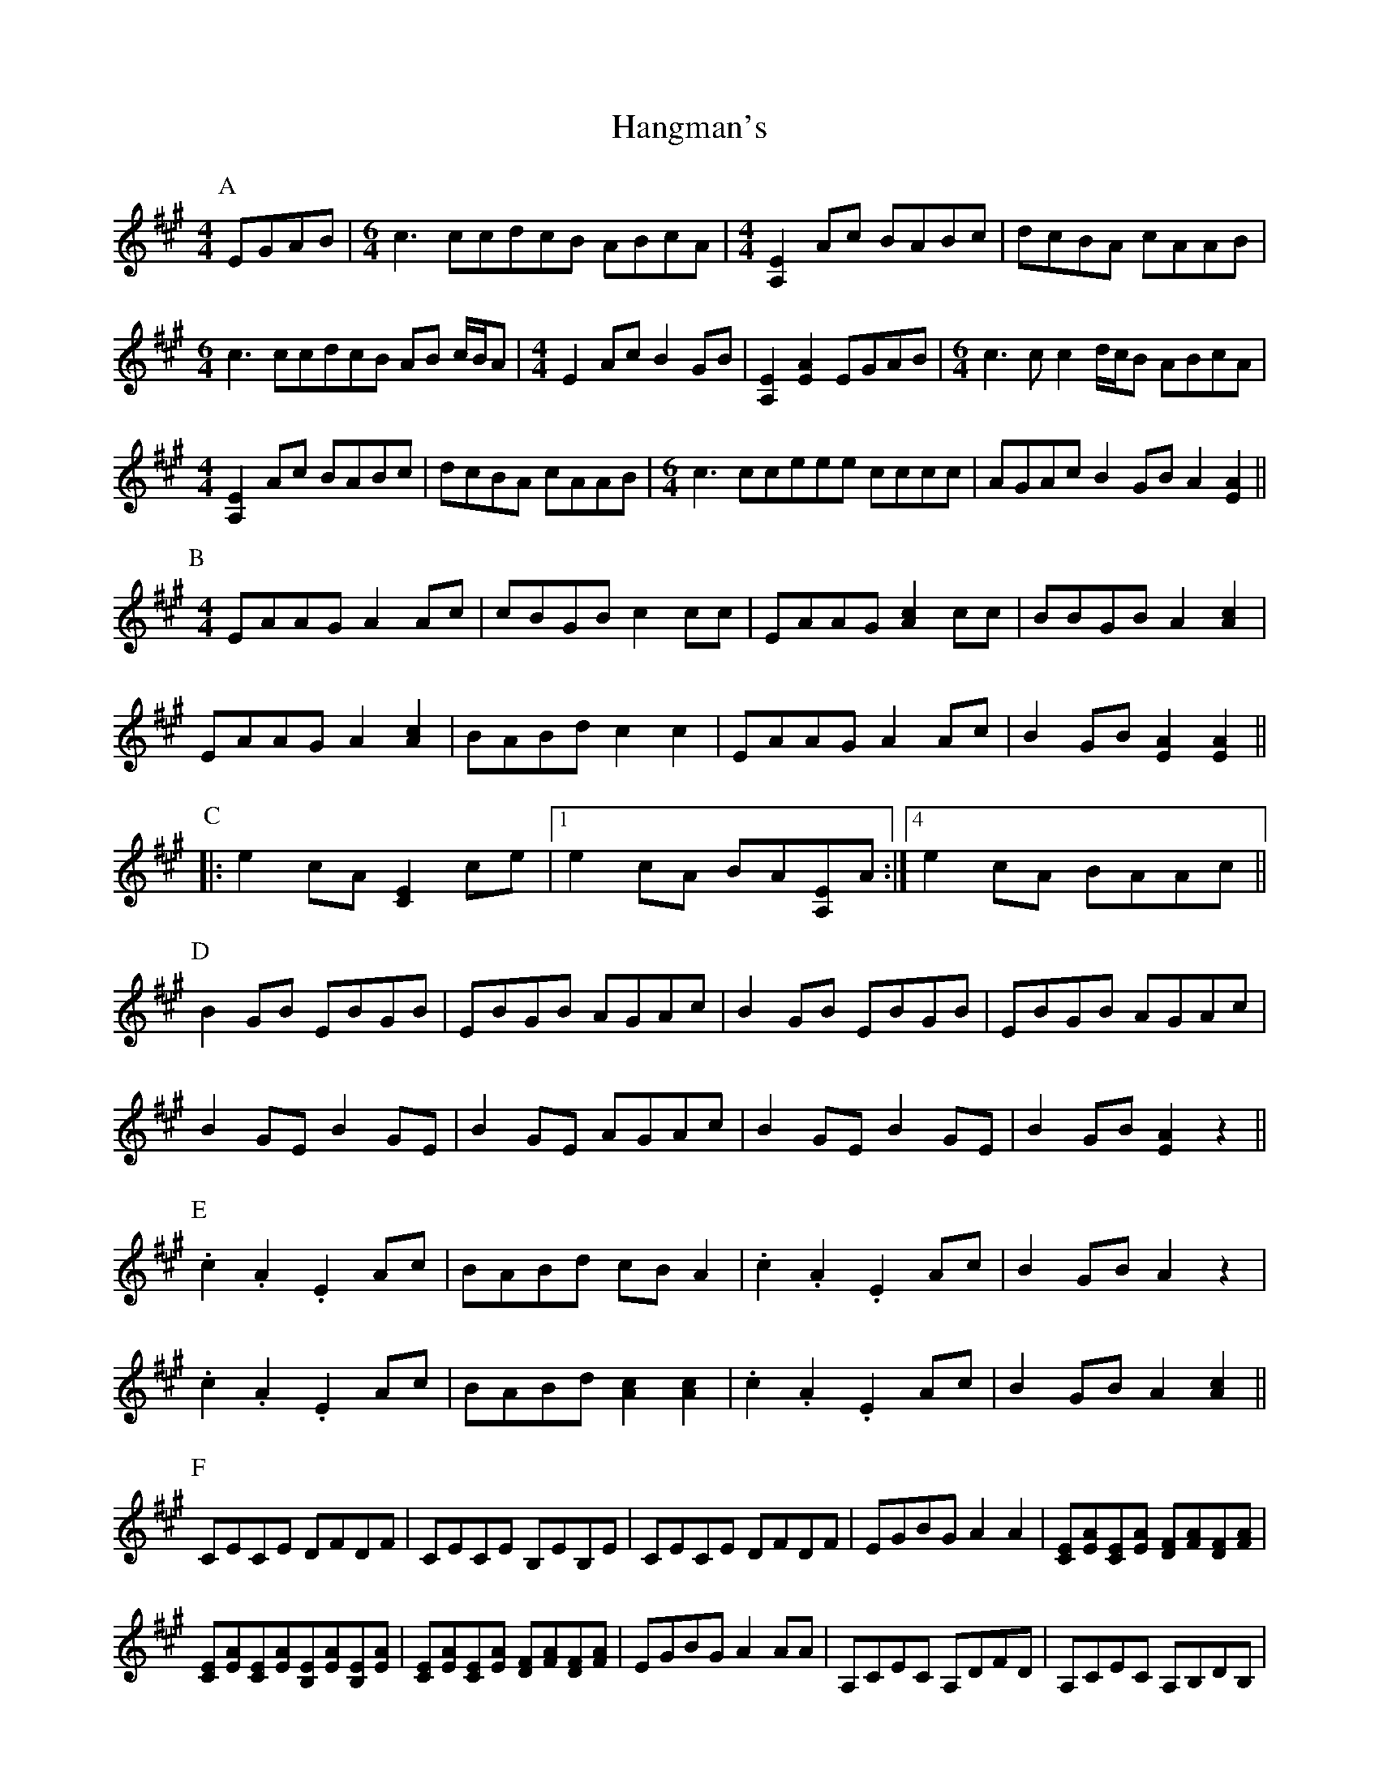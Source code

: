 X: 16629
T: Hangman's
R: reel
M: 4/4
K: Amajor
P:A
EGAB|[M:6/4] c3 ccdcB ABcA|[M:4/4] [A,2E2] Ac BABc|dcBA cAAB|
[M:6/4]c3 ccdcB AB c/B/A|[M:4/4]E2 Ac B2 GB|[A,2E2] [E2A2] EGAB|[M:6/4] c3 cc2 d/c/B ABcA|
[M:4/4] [A,2E2] Ac BABc|dcBA cAAB|[M:6/4] c3 cceee cccc|AGAc B2 GB A2 [A2E2]||
P:B
M:4/4
EAAG A2 Ac|cBGB c2 cc|EAAG [A2c2] cc|BBGB A2 [A2c2]|
EAAG A2 [A2c2]|BABd c2 c2|EAAG A2 Ac|B2 GB [E2A2] [E2A2]||
P:C
|:e2 cA [C2E2] ce|1 ,2,3 e2 cA BA[A,E]A:|4 e2 cA BAAc||
P:D
B2 GB EBGB|EBGB AGAc|B2 GB EBGB|EBGB AGAc|
B2 GE B2 GE|B2 GE AGAc|B2 GE B2 GE|B2 GB [E2A2] z2||
P:E
.c2 .A2 .E2 Ac|BABd cB A2|.c2.A2.E2 Ac|B2 GB A2 z2|
.c2 .A2 .E2 Ac|BABd [A2c2][A2c2]|.c2.A2.E2 Ac|B2 GB A2 [A2c2]||
P:F
CECE DFDF|CECE B,EB,E|CECE DFDF|EGBGA2A2|[CE][EA][CE][EA] [DF][FA][DF][FA]|
[CE][EA][CE][EA][B,E][EA][B,E][EA]|[CE][EA][CE][EA] [DF][FA][DF][FA]|EGBG A2 AA|A,CEC A,DFD|A,CEC A,B,DB,|
A,CEC A,DFD|EGBG A2 AA|A,CEC A,DFD|A,CEC B,2 AF|A,CEC A,DFD|EGBG A2 A2||

